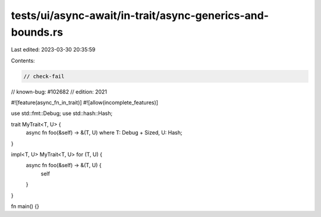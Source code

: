 tests/ui/async-await/in-trait/async-generics-and-bounds.rs
==========================================================

Last edited: 2023-03-30 20:35:59

Contents:

.. code-block:: rs

    // check-fail
// known-bug: #102682
// edition: 2021

#![feature(async_fn_in_trait)]
#![allow(incomplete_features)]

use std::fmt::Debug;
use std::hash::Hash;

trait MyTrait<T, U> {
    async fn foo(&self) -> &(T, U) where T: Debug + Sized, U: Hash;
}

impl<T, U> MyTrait<T, U> for (T, U) {
    async fn foo(&self) -> &(T, U) {
        self
    }
}

fn main() {}


